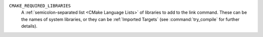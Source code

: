 ``CMAKE_REQUIRED_LIBRARIES``
  A :ref:`semicolon-separated list <CMake Language Lists>` of libraries to
  add to the link command.  These can be the names of system libraries, or
  they can be :ref:`Imported Targets` (see :command:`try_compile` for further
  details).
